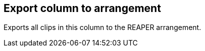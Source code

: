 ifdef::pdf-theme[[[column-export-to-arrangement,Export column to arrangement]]]
ifndef::pdf-theme[[[column-export-to-arrangement,Export column to arrangement]]]
== Export column to arrangement



Exports all clips in this column to the REAPER arrangement.

